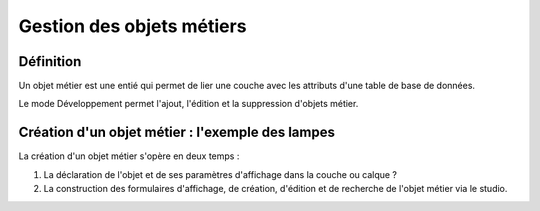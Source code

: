 
*************
Gestion des objets métiers
************* 

.. image:: liste_objets_metier.png
  

Définition
***************** 
Un objet métier est une entié qui permet de lier une couche avec les attributs d'une table de base de données. 

Le mode Développement permet l'ajout, l'édition et la suppression d'objets métier. 


Création d'un objet métier : l'exemple des lampes
******************************************** 
La création d'un objet métier s'opère en deux temps : 

1.  La déclaration de l'objet et de ses paramètres d'affichage dans la couche ou calque ?  
2.  La construction des formulaires d'affichage, de création, d'édition et de recherche de l'objet métier via le studio. 


